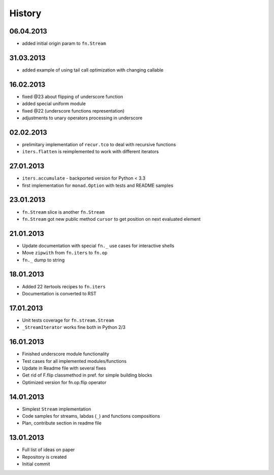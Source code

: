 History
=======

06.04.2013
----------

- added initial origin param to ``fn.Stream``

31.03.2013
----------

- added example of using tail call optimization with changing callable

16.02.2013
----------

- fixed @23 about flipping of underscore function
- added special uniform module
- fixed @22 (underscore functions representation)
- adjustments to unary operators processing in underscore

02.02.2013
----------

- prelimitary implementation of ``recur.tco`` to deal with recursive functions
- ``iters.flatten`` is reimplemented to work with different iterators

27.01.2013
----------

- ``iters.accumulate`` - backported version for Python < 3.3
- first implementation for ``monad.Option`` with tests and README samples

23.01.2013
----------

- ``fn.Stream`` slice is another ``fn.Stream``
- ``fn.Stream`` got new public method ``cursor`` to get position on next evaluated element

21.01.2013
----------

- Update documentation with special ``fn._`` use cases for interactive shells
- Move ``zipwith`` from ``fn.iters`` to ``fn.op``
- ``fn._`` dump to string

18.01.2013
----------

-  Added 22 itertools recipes to ``fn.iters``
-  Documentation is converted to RST

17.01.2013
----------

-  Unit tests coverage for ``fn.stream.Stream``
-  ``_StreamIterator`` works fine both in Python 2/3

16.01.2013
----------

-  Finished underscore module functionality
-  Test cases for all implemented modules/functions
-  Update in Readme file with several fixes
-  Get rid of F.flip classmethod in pref. for simple building blocks
-  Optimized version for fn.op.flip operator

14.01.2013
----------

-  Simplest ``Stream`` implementation
-  Code samples for streams, labdas (``_``) and functions compositions
-  Plan, contribute section in readme file

13.01.2013
----------

-  Full list of ideas on paper
-  Repository is created
-  Initial commit
